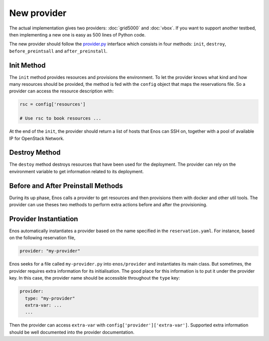 .. _new-provider:

New provider
============

The actual implementation gives two providers: :doc:`grid5000` and
:doc:`vbox`. If you want to support another testbed, then implementing
a new one is easy as 500 lines of Python code.

The new provider should follow the `provider.py`_ interface which
consists in four methods: ``init``, ``destroy``, ``before_preintsall``
and ``after_preinstall``.

.. _provider.py: https://github.com/BeyondTheClouds/enos/blob/master/enos/provider/provider.py

Init Method
-----------

The ``init`` method provides resources and provisions the environment.
To let the provider knows what kind and how many resources should be
provided, the method is fed with the ``config`` object that maps the
reservations file. So a provider can access the resource description
with:

.. code-block:: python

   rsc = config['resources']

   # Use rsc to book resources ...

At the end of the ``init``, the provider should return a list of hosts
that Enos can SSH on, together with a pool of available IP for
OpenStack Network.

Destroy Method
--------------

The ``destoy`` method destroys resources that have been used for the
deployment. The provider can rely on the environment variable to get
information related to its deployment.

Before and After Preinstall Methods
-----------------------------------

During its up phase, Enos calls a provider to get resources and then
provisions them with docker and other util tools. The provider can use
theses two methods to perform extra actions before and after the
provisioning.

Provider Instantiation
----------------------

Enos automatically instantiates a provider based on the name specified
in the ``reservation.yaml``. For instance, based on the following
reservation file,

.. code-block:: yaml

   provider: "my-provider"

Enos seeks for a file called ``my-provider.py`` into ``enos/provider``
and instantiates its main class. But sometimes, the provider requires
extra information for its initialisation. The good place for this
information is to put it under the provider key. In this case, the
provider name should be accessible throughout the ``type`` key:

.. code-block:: yaml

   provider:
     type: "my-provider"
     extra-var: ...
     ...

Then the provider can access ``extra-var`` with
``config['provider']['extra-var']``. Supported extra information
should be well documented into the provider documentation.
